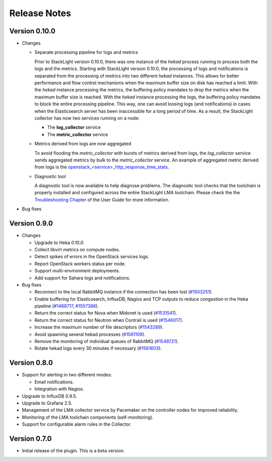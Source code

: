 .. _releases:

Release Notes
=============

Version 0.10.0
--------------

* Changes

  * Separate processing pipeline for logs and metrics

    Prior to StackLight version 0.10.0, there was one instance of the *hekad*
    process running to process both the logs and the metrics. Starting with StackLight
    version 0.10.0, the processing of logs and notifications is separated
    from the processing of metrics into two different *hekad* instances.
    This allows for better performance and flow control mechanisms when the
    maximum buffer size on disk has reached a limit. With the *hekad* instance
    processing the metrics, the buffering policy mandates to drop the metrics
    when the maximum buffer size is reached. With the *hekad* instance
    processing the logs, the buffering policy mandates to block the
    entire processing pipeline. This way, one can avoid
    loosing logs (and notifications) in cases when the Elasticsearch
    server has been inaccessible for a long period of time.
    As a result, the StackLight collector has now two services running
    on a node:

    * The **log_collector** service
    * The **metric_collector** service

  * Metrics derived from logs are now aggregated

    To avoid flooding the *metric_collector* with bursts of metrics derived
    from logs, the *log_collector* service sends aggregated metrics
    by bulk to the *metric_collector* service.
    An example of aggregated metric derived from logs is the
    `openstack_<service>_http_response_time_stats
    <http://fuel-plugin-lma-collector.readthedocs.io/en/latest/appendix_b.html#api-response-times>`_.

  * Diagnostic tool

    A diagnostic tool is now available to help diagnose problems.
    The diagnostic tool checks that the toolchain is properly installed
    and configured across the entire StackLight LMA toolchain. Please check the
    the `Troubleshooting Chapter
    <http://fuel-plugin-lma-collector.readthedocs.io/en/latest/configuration.html#troubleshooting>`_
    of the User Guide for more information.

* Bug fixes

Version 0.9.0
-------------

* Changes

  * Upgrade to Heka *0.10.0*.

  * Collect libvirt metrics on compute nodes.

  * Detect spikes of errors in the OpenStack services logs.

  * Report OpenStack workers status per node.

  * Support multi-environment deployments.

  * Add support for Sahara logs and notifications.

* Bug fixes

  * Reconnect to the local RabbitMQ instance if the connection has been lost
    (`#1503251 <https://bugs.launchpad.net/lma-toolchain/+bug/1503251>`_).

  * Enable buffering for Elasticsearch, InfluxDB, Nagios and TCP outputs to reduce
    congestion in the Heka pipeline (`#1488717
    <https://bugs.launchpad.net/lma-toolchain/+bug/1488717>`_, `#1557388
    <https://bugs.launchpad.net/lma-toolchain/+bug/1557388>`_).

  * Return the correct status for Nova when Midonet is used (`#1531541
    <https://bugs.launchpad.net/lma-toolchain/+bug/1531541>`_).

  * Return the correct status for Neutron when Contrail is used (`#1546017
    <https://bugs.launchpad.net/lma-toolchain/+bug/1546017>`_).

  * Increase the maximum number of file descriptors (`#1543289
    <https://bugs.launchpad.net/lma-toolchain/+bug/1543289>`_).

  * Avoid spawning several hekad processes (`#1561109
    <https://bugs.launchpad.net/lma-toolchain/+bug/1561109>`_).

  * Remove the monitoring of individual queues of RabbitMQ (`#1549721
    <https://bugs.launchpad.net/lma-toolchain/+bug/1549721>`_).

  * Rotate hekad logs every 30 minutes if necessary (`#1561603
    <https://bugs.launchpad.net/lma-toolchain/+bug/1561603>`_).

Version 0.8.0
-------------

* Support for alerting in two different modes:

  * Email notifications.

  * Integration with Nagios.

* Upgrade to InfluxDB 0.9.5.

* Upgrade to Grafana 2.5.

* Management of the LMA collector service by Pacemaker on the controller nodes for improved reliability.

* Monitoring of the LMA toolchain components (self-monitoring).

* Support for configurable alarm rules in the Collector.


Version 0.7.0
-------------

* Initial release of the plugin. This is a beta version.
